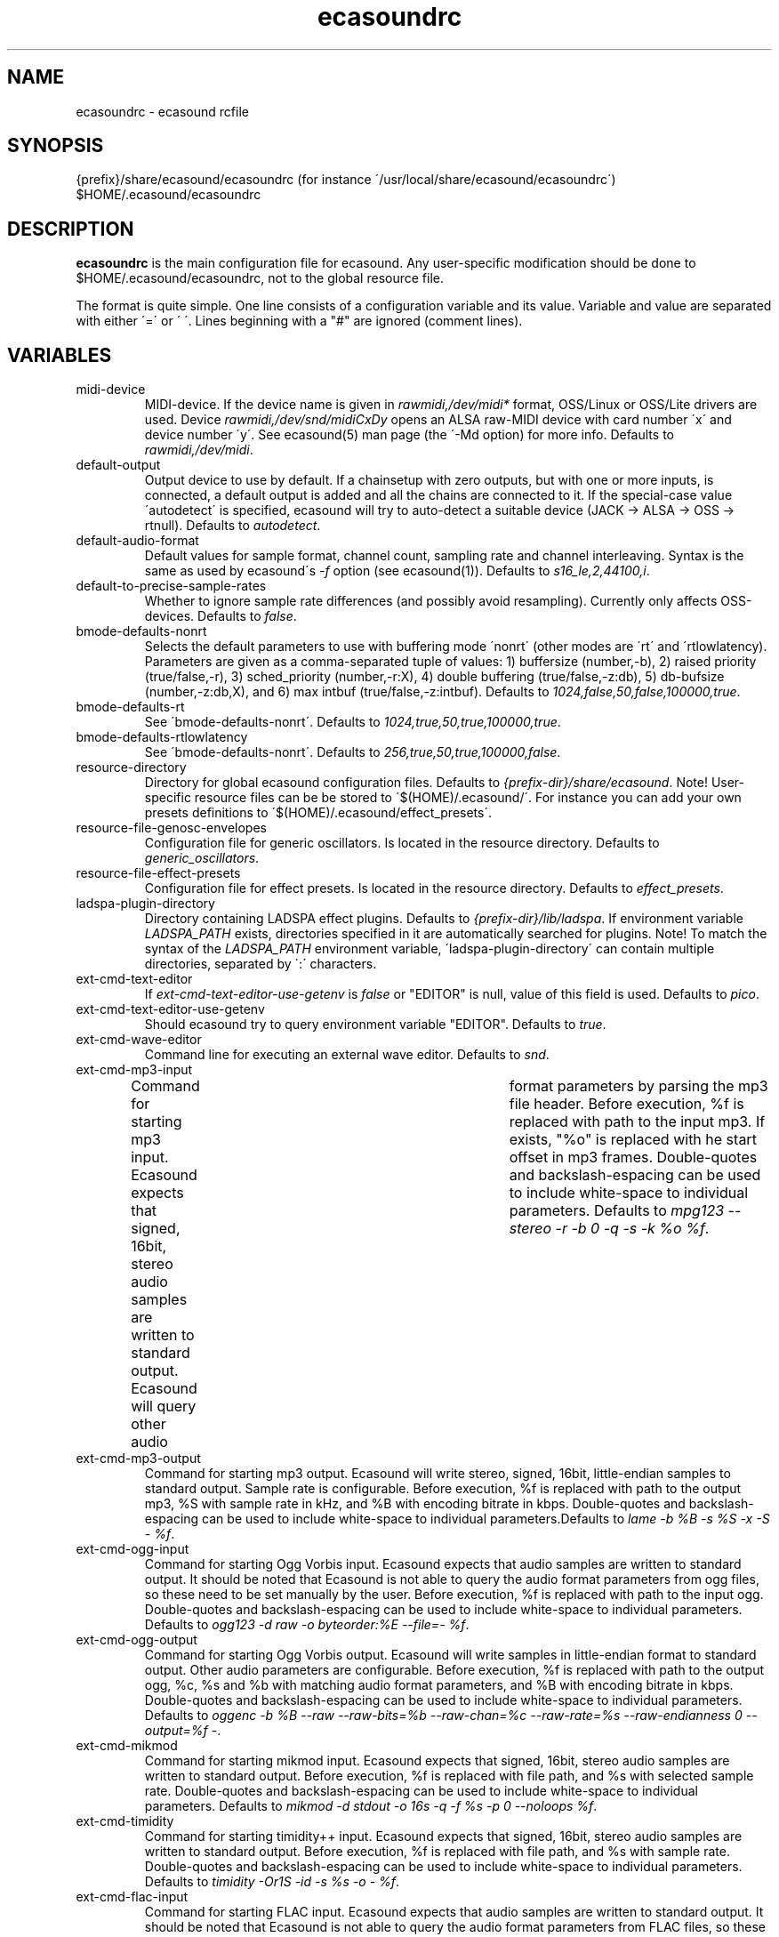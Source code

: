 .TH "ecasoundrc" "5" "14\&.11\&.2004" "" "Multimedia software" 
.PP 
.SH "NAME" 
ecasoundrc \- ecasound rcfile
.PP 
.SH "SYNOPSIS" 
{prefix}/share/ecasound/ecasoundrc (for instance \'/usr/local/share/ecasound/ecasoundrc\')
$HOME/\&.ecasound/ecasoundrc
.PP 
.SH "DESCRIPTION" 
.PP 
\fBecasoundrc\fP is the main configuration file for ecasound\&. 
Any user-specific modification should be done to 
$HOME/\&.ecasound/ecasoundrc, not to the global resource file\&.
.PP 
The format is quite simple\&. One line consists of 
a configuration variable and its value\&. Variable and value 
are separated with either \'=\' or \' \'\&. Lines beginning with a
"#" are ignored (comment lines)\&. 
.PP 
.SH "VARIABLES" 
.PP 
.IP 
.IP "midi-device" 
MIDI-device\&. If the device name is given in \fIrawmidi,/dev/midi*\fP 
format, OSS/Linux or OSS/Lite drivers are used\&. 
Device \fIrawmidi,/dev/snd/midiCxDy\fP opens an ALSA raw-MIDI 
device with card number \'x\' and device number \'y\'\&. 
See ecasound(5) man page (the \'-Md option) for more info\&.
Defaults to \fIrawmidi,/dev/midi\fP\&.
.IP 
.IP "default-output" 
Output device to use by default\&. If a chainsetup with zero
outputs, but with one or more inputs, is connected, a default output
is added and all the chains are connected to it\&. If the special-case
value \'autodetect\' is specified, ecasound will try to auto-detect 
a suitable device (JACK -> ALSA -> OSS -> rtnull)\&. 
Defaults to \fIautodetect\fP\&.
.IP 
.IP "default-audio-format" 
Default values for sample format, channel count, sampling rate
and channel interleaving\&. Syntax is the same as used by
ecasound\'s \fI-f\fP option (see ecasound(1))\&. 
Defaults to \fIs16_le,2,44100,i\fP\&.
.IP 
.IP "default-to-precise-sample-rates" 
Whether to ignore sample rate differences (and possibly avoid 
resampling)\&. Currently only affects OSS-devices\&. Defaults to \fIfalse\fP\&.
.IP 
.IP "bmode-defaults-nonrt" 
Selects the default parameters to use with buffering 
mode \'nonrt\' (other modes are \'rt\' and \'rtlowlatency)\&. 
Parameters are given as a comma-separated tuple of values:
1) buffersize (number,-b), 2) raised priority (true/false,-r), 
3) sched_priority (number,-r:X), 4) double buffering
(true/false,-z:db), 5) db-bufsize (number,-z:db,X), and
6) max intbuf (true/false,-z:intbuf)\&. Defaults to
\fI1024,false,50,false,100000,true\fP\&.
.IP 
.IP "bmode-defaults-rt" 
See \'bmode-defaults-nonrt\'\&. Defaults to 
\fI1024,true,50,true,100000,true\fP\&.
.IP 
.IP "bmode-defaults-rtlowlatency" 
See \'bmode-defaults-nonrt\'\&. Defaults to 
\fI256,true,50,true,100000,false\fP\&.
.IP 
.IP "resource-directory" 
Directory for global ecasound configuration files\&. 
Defaults to \fI{prefix-dir}/share/ecasound\fP\&.
Note! User-specific resource files can be be stored 
to \'$(HOME)/\&.ecasound/\'\&. For instance you can 
add your own presets definitions to 
\'$(HOME)/\&.ecasound/effect_presets\'\&.
.IP 
.IP "resource-file-genosc-envelopes" 
Configuration file for generic oscillators\&. Is located in the 
resource directory\&. Defaults to \fIgeneric_oscillators\fP\&.
.IP 
.IP "resource-file-effect-presets" 
Configuration file for effect presets\&. Is located in the 
resource directory\&. Defaults to \fIeffect_presets\fP\&.
.IP 
.IP "ladspa-plugin-directory" 
Directory containing LADSPA effect plugins\&. Defaults to \fI{prefix-dir}/lib/ladspa\fP\&.
If environment variable \fILADSPA_PATH\fP exists, directories
specified in it are automatically searched for plugins\&.
Note! To match the syntax of the \fILADSPA_PATH\fP environment 
variable, \'ladspa-plugin-directory\' can contain multiple
directories, separated by \':\' characters\&.
.IP 
.IP "ext-cmd-text-editor" 
If \fIext-cmd-text-editor-use-getenv\fP is \fIfalse\fP or "EDITOR" 
is null, value of this field is used\&. Defaults to \fIpico\fP\&.
.IP 
.IP "ext-cmd-text-editor-use-getenv" 
Should ecasound try to query environment variable "EDITOR"\&.
Defaults to \fItrue\fP\&.
.IP 
.IP "ext-cmd-wave-editor" 
Command line for executing an external wave editor\&. Defaults
to \fIsnd\fP\&.
.IP 
.IP "ext-cmd-mp3-input" 
Command for starting mp3 input\&. Ecasound expects that signed,
16bit, stereo audio samples are written to standard output\&.
Ecasound will query other audio	format parameters by parsing 
the mp3 file header\&. Before execution, %f is replaced with
path to the input mp3\&. If exists, "%o" is replaced with he
start offset in mp3 frames\&. Double-quotes and backslash-espacing 
can be used to include white-space to individual parameters\&.
Defaults to \fImpg123 --stereo -r -b 0 -q -s -k %o %f\fP\&.
.IP 
.IP "ext-cmd-mp3-output" 
Command for starting mp3 output\&. Ecasound will write stereo, 
signed, 16bit, little-endian samples to standard output\&. Sample
rate is configurable\&. Before execution, %f is replaced with 
path to the output mp3, %S with sample rate in kHz, and 
%B with encoding bitrate in kbps\&. Double-quotes and 
backslash-espacing can be used to include white-space to 
individual parameters\&.Defaults to \fIlame -b %B -s %S -x -S - %f\fP\&.
.IP 
.IP "ext-cmd-ogg-input" 
Command for starting Ogg Vorbis input\&. Ecasound expects that audio samples
are written to standard output\&. It should be noted that
Ecasound is not able to query the audio format parameters from
ogg files, so these need to be set manually by the user\&.
Before execution, %f is replaced with path to the input ogg\&. 
Double-quotes and backslash-espacing can be used to include white-space 
to individual parameters\&. Defaults to 
\fIogg123 -d raw -o byteorder:%E --file=- %f\fP\&.
.IP 
.IP "ext-cmd-ogg-output" 
Command for starting Ogg Vorbis output\&. Ecasound will write
samples in little-endian format to standard output\&. Other 
audio parameters are configurable\&. Before execution, %f is
replaced with path to the output ogg, %c, %s and %b with matching audio
format parameters, and %B with encoding bitrate in kbps\&.
Double-quotes and backslash-espacing can be used to include white-space to 
individual parameters\&. Defaults to 
\fIoggenc -b %B --raw --raw-bits=%b --raw-chan=%c --raw-rate=%s --raw-endianness 0 --output=%f -\fP\&.
.IP 
.IP "ext-cmd-mikmod" 
Command for starting mikmod input\&. Ecasound expects that 
signed, 16bit, stereo audio samples are written to standard 
output\&. Before execution, %f is replaced with 
file path, and %s with selected sample rate\&. Double-quotes 
and backslash-espacing can be used to include white-space to 
individual parameters\&. Defaults to \fImikmod -d stdout -o 16s -q -f %s -p 0 --noloops %f\fP\&.
.IP 
.IP "ext-cmd-timidity" 
Command for starting timidity++ input\&. Ecasound expects that
signed, 16bit, stereo audio samples are written to standard
output\&. Before execution, %f is replaced with file path, and
%s with sample rate\&. Double-quotes and backslash-espacing can 
be used to include white-space to individual parameters\&.
Defaults to \fItimidity -Or1S -id -s %s -o - %f\fP\&.
.IP 
.IP "ext-cmd-flac-input" 
Command for starting FLAC input\&. Ecasound expects that audio samples
are written to standard output\&. It should be noted that
Ecasound is not able to query the audio format parameters from
FLAC files, so these need to be set manually by the user\&. 
Before execution, %f is replaced with path to the input FLAC
file\&. Double-quotes and backslash-espacing can be used to include 
white-space to individual parameters\&.Defaults to \fIflac -d -c %f\fP\&.
.IP 
.IP "ext-cmd-flac-output" 
Command for starting FLAC output\&. Ecasound will write
samples to standard output\&. All audio parameters are
configurable\&. Before execution, %f is replaced with path to
the output flac, %c, %b and %s with matching audio
format parameters, %I with either \'signed\' or \'unsigned\', and
%E with either \'little\' or \'big\'\&. Double-quotes and backslash-espacing 
can be used to include white-space to individual parameters\&. Defaults 
to \fIflac -o %f --force-raw-format --channels=%c --bps=%b --sample-rate=%s --sign=%I --endian=%E -\fP\&.
.IP 
.IP "ext-cmd-aac-input" 
Command for starting AAC input\&. Ecasound expects that signed,
16bit, stereo, big-endian audio samplesare written to standard 
output\&. It should be noted that	Ecasound is not able to query 
the input sample rate, so this needs to be set manually by the user\&. 
Before execution, %f is replaced with path to the input AAC
file\&. Note! FAAC must be compiled with MP4 support\&. Double-quotes 
and backslash-espacing can be used to include white-space to 
individual parameters\&. Defaults to \fIfaad -w -b 1 -f 2 -d %f\fP\&.
.IP 
.IP "ext-cmd-aac-output" 
Command for starting AAC output\&. Ecasound will write big-endian
audio samples to standard output\&. All other audio parameters are
configurable\&. Before execution, %f is replaced with path to
the output AAC file, %c, %b and %s with matching audio format 
parameters\&. Note! FAAC must be compiled with MP4 support\&. Double-quotes 
and backslash-espacing can be used to include white-space to 
individual parameters\&. Defaults to \fIfaac -P -o %f -R %s -B %b -C %c -\fP\&.
.IP 
.PP 
.SH "SEE ALSO" 
.PP 
ecasound(1), ecatools (1), ecasound-iam(1)
.PP 
.SH "AUTHOR" 
.PP 
Kai Vehmanen, <kvehmanen -at- eca -dot- cx>
